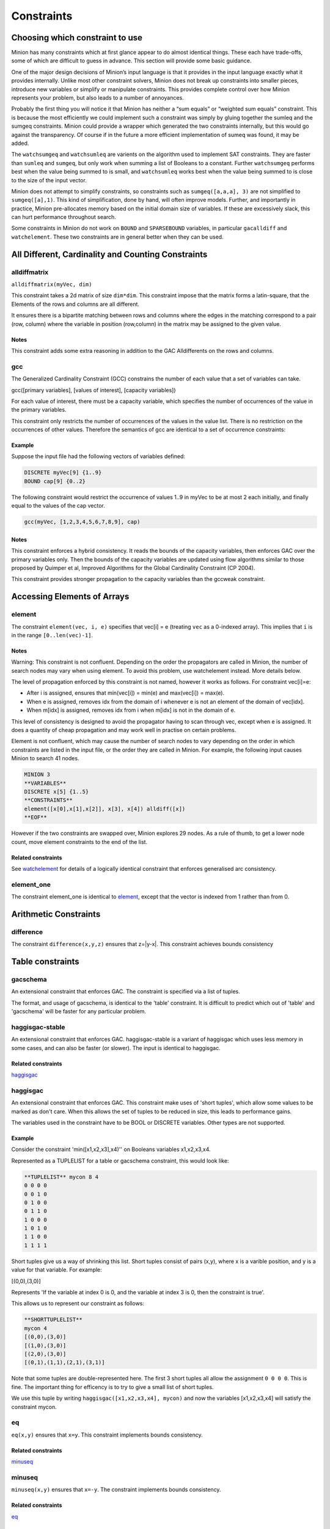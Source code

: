 .. container::
   :name: constraints

-----------
Constraints
-----------

Choosing which constraint to use
--------------------------------

Minion has many constraints which at first glance appear to do almost
identical things. These each have trade-offs, some of which are
difficult to guess in advance. This section will provide some basic
guidance.

One of the major design decisions of Minion’s input language is that it
provides in the input language exactly what it provides internally.
Unlike most other constraint solvers, Minion does not break up
constraints into smaller pieces, introduce new variables or simplify or
manipulate constraints. This provides complete control over how Minion
represents your problem, but also leads to a number of annoyances.

Probably the first thing you will notice it that Minion has neither a
“sum equals” or “weighted sum equals” constraint. This is because the
most efficiently we could implement such a constraint was simply by
gluing together the sumleq and the sumgeq constraints. Minion could
provide a wrapper which generated the two constraints internally, but
this would go against the transparency. Of course if in the future a
more efficient implementation of sumeq was found, it may be added.

The ``watchsumgeq`` and ``watchsumleq`` are varients on the algorithm
used to implement SAT constraints. They are faster than ``sumleq`` and
``sumgeq``, but only work when summing a list of Booleans to a constant.
Further ``watchsumgeq`` performs best when the value being summed to is
small, and ``watchsumleq`` works best when the value being summed to is
close to the size of the input vector.

Minion does not attempt to simplify constraints, so constraints such as
``sumgeq([a,a,a], 3)`` are not simplified to ``sumgeq([a],1)``. This
kind of simplification, done by hand, will often improve models.
Further, and importantly in practice, Minion pre-allocates memory based
on the initial domain size of variables. If these are excessively slack,
this can hurt performance throughout search.

Some constraints in Minion do not work on ``BOUND`` and ``SPARSEBOUND``
variables, in particular ``gacalldiff`` and ``watchelement``. These two
constraints are in general better when they can be used.

All Different, Cardinality and Counting Constraints
---------------------------------------------------

alldiffmatrix
^^^^^^^^^^^^^

``alldiffmatrix(myVec, dim)``

This constraint takes a 2d matrix of size ``dim*dim``.
This constraint impose that the matrix forms a latin-square, that the Elements
of the rows and columns are all different.

It ensures there is a bipartite matching between rows
and columns where the edges in the matching correspond to a pair (row,
column) where the variable in position (row,column) in the matrix may be
assigned to the given value.


Notes
"""""

This constraint adds some extra reasoning in addition to the GAC
Alldifferents on the rows and columns.

gcc
^^^

The Generalized Cardinality Constraint (GCC) constrains the number of
each value that a set of variables can take.

gcc([primary variables], [values of interest], [capacity variables])

For each value of interest, there must be a capacity variable, which
specifies the number of occurrences of the value in the primary
variables.

This constraint only restricts the number of occurrences of the values
in the value list. There is no restriction on the occurrences of other
values. Therefore the semantics of gcc are identical to a set of
occurrence constraints:

.. code-block::
	occurrence([primary variables], val1, cap1)
	occurrence([primary variables], val2, cap2)
	...

.. _example-2:

Example
"""""""

Suppose the input file had the following vectors of variables defined:

.. code-block::
	
	DISCRETE myVec[9] {1..9}
	BOUND cap[9] {0..2}

The following constraint would restrict the occurrence of values 1..9 in
myVec to be at most 2 each initially, and finally equal to the values of
the cap vector.

.. code-block::

	gcc(myVec, [1,2,3,4,5,6,7,8,9], cap)

.. _notes-5:

Notes
"""""

This constraint enforces a hybrid consistency. It reads the bounds of
the capacity variables, then enforces GAC over the primary variables
only. Then the bounds of the capacity variables are updated using flow
algorithms similar to those proposed by Quimper et al, Improved
Algorithms for the Global Cardinality Constraint (CP 2004).

This constraint provides stronger propagation to the capacity variables
than the gccweak constraint.


Accessing Elements of Arrays
----------------------------


element
^^^^^^^

The constraint ``element(vec, i, e)`` specifies that 
vec[i] = e (treating ``vec`` as a 0-indexed array). This implies that ``i`` is in the range ``[0..len(vec)-1]``.

.. _notes-1:

Notes
"""""

Warning: This constraint is not confluent. Depending on the order the
propagators are called in Minion, the number of search nodes may vary
when using element. To avoid this problem, use watchelement instead.
More details below.

The level of propagation enforced by this constraint is not named,
however it works as follows. For constraint vec[i]=e:

-  After i is assigned, ensures that min(vec[i]) = min(e) and
   max(vec[i]) = max(e).
-  When e is assigned, removes idx from the domain of i whenever e is
   not an element of the domain of vec[idx].
-  When m[idx] is assigned, removes idx from i when m[idx] is not in the
   domain of e.

This level of consistency is designed to avoid the propagator having to
scan through vec, except when e is assigned. It does a quantity of cheap
propagation and may work well in practise on certain problems.

Element is not confluent, which may cause the number of search nodes to
vary depending on the order in which constraints are listed in the input
file, or the order they are called in Minion. For example, the following
input causes Minion to search 41 nodes.

.. code-block::

	MINION 3
	**VARIABLES**
	DISCRETE x[5] {1..5}
	**CONSTRAINTS**
	element([x[0],x[1],x[2]], x[3], x[4]) alldiff([x]) 
	**EOF**

However if the two constraints are swapped over, Minion explores 29
nodes. As a rule of thumb, to get a lower node count, move element
constraints to the end of the list.

Related constraints
"""""""""""""""""""

See `watchelement <#watchelement>`__ for details of a logically identical
constraint that enforces generalised arc consistency.

element_one
^^^^^^^^^^^

The constraint element_one is identical to `element <#element>`__, except that the
vector is indexed from 1 rather than from 0.

Arithmetic Constraints
----------------------

difference
^^^^^^^^^^

The constraint ``difference(x,y,z)`` ensures that z=|y-x|. This constraint achieves bounds consistency

Table constraints
-----------------

gacschema
^^^^^^^^^

An extensional constraint that enforces GAC. The constraint is specified
via a list of tuples.

The format, and usage of gacschema, is identical to the 'table'
constraint. It is difficult to predict which out of 'table' and
'gacschema' will be faster for any particular problem.



haggisgac-stable
^^^^^^^^^^^^^^^^

An extensional constraint that enforces GAC. haggisgac-stable is a
variant of haggisgac which uses less memory in some cases, and can also
be faster (or slower). The input is identical to haggisgac.

Related constraints
"""""""""""""""""""

`haggisgac <#haggisgac>`__

haggisgac
^^^^^^^^^

An extensional constraint that enforces GAC. This constraint make uses
of 'short tuples', which allow some values to be marked as don't care.
When this allows the set of tuples to be reduced in size, this leads to
performance gains.

The variables used in the constraint have to be BOOL or DISCRETE
variables. Other types are not supported.

.. _example-3:

Example
"""""""

Consider the constraint 'min([x1,x2,x3],x4)'' on Booleans variables
x1,x2,x3,x4.

Represented as a TUPLELIST for a table or gacschema constraint, this
would look like:

.. code-block::

	**TUPLELIST** mycon 8 4
	0 0 0 0
	0 0 1 0
	0 1 0 0
	0 1 1 0
	1 0 0 0
	1 0 1 0
	1 1 0 0
	1 1 1 1

Short tuples give us a way of shrinking this list. Short tuples consist
of pairs (x,y), where x is a varible position, and y is a value for that
variable. For example:

[(0,0),(3,0)]

Represents 'If the variable at index 0 is 0, and the variable at index 3
is 0, then the constraint is true'.

This allows us to represent our constraint as follows:

.. code-block::

	**SHORTTUPLELIST**
	mycon 4
	[(0,0),(3,0)]
	[(1,0),(3,0)]
	[(2,0),(3,0)]
	[(0,1),(1,1),(2,1),(3,1)]

Note that some tuples are double-represented here. The first 3 short
tuples all allow the assignment ``0 0 0 0``. This is fine. The important
thing for efficency is to try to give a small list of short tuples.

We use this tuple by writing ``haggisgac([x1,x2,x3,x4], mycon)`` and now the variables [x1,x2,x3,x4] will satisfy the constraint mycon.

eq
^^

``eq(x,y)`` ensures that ``x=y``. This constraint implements bounds consistency.

Related constraints
"""""""""""""""""""

`minuseq <#minuseq-1>`__

minuseq
^^^^^^^

``minuseq(x,y)`` ensures that ``x=-y``. The constraint implements bounds consistency.

Related constraints
"""""""""""""""""""

`eq <#eq-1>`__

diseq
^^^^^

``diseq(x,y)`` ensures that ``x`` is not equal ``y``. Achieves arc consistency.


Lexicographic Ordering
--------------------

lexleq[rv]
^^^^^^^^^^

The constraint ``lexleq[rv](vec0, vec1)`` takes two vectors vec0 and vec1 of the same length and ensures that
vec0 is lexicographically less than or equal to vec1 in any solution.

This constraint achieves GAC even when some variables are repeated in
vec0 and vec1. However, the extra propagation this achieves is rarely
worth the extra work.

Related constraints
"""""""""""""""""""

See `lexleq[quick] <>`__ for a much faster logically identical
constraint, with lower propagation.

lexless
^^^^^^^

The constraint ``lexless(vec0, vec1)`` takes two vectors vec0 and vec1 of the same length and ensures that vec0
is lexicographically less than vec1 in any solution. This constraint maintains GAC.

Related constraints
"""""""""""""""""""

See `lexleq <#lexleq>`__ for a similar constraint with non-strict
lexicographic inequality.

lexleq
^^^^^^

The constraint ``lexleq(vec0, vec1)`` takes two vectors vec0 and vec1 of the same length and ensures that vec0
is lexicographically less than or equal to vec1 in any solution. This constraints achieves GAC.

Related constraints
"""""""""""""""""""

See `lexless <#lexless>`__ for a similar constraint with strict
lexicographic inequality.

ineq
^^^^^^^^

The constraint

   ineq(x, y, k)

ensures that

   x <= y + k

in any solution.

.. _notes-11:

Notes
"""""

Minion has no strict inequality (<) constraints. However x < y can be
achieved by

   ineq(x, y, -1)

abs
^^^^^^^^

The constraint

   abs(x,y)

makes sure that x=, i.e. x is the absolute value of y.

Related constraints
"""""""""""""""""""

`abs <#abs>`__

mddc
^^^^^^^^

MDDC (mddc) is an implementation of MDDC(sp) by Cheng and Yap. It
enforces GAC on a constraint using a multi-valued decision diagram
(MDD).

The MDD required for the propagator is constructed from a set of
satisfying tuples. The constraint has the same syntax as 'table' and can
function as a drop-in replacement.

For examples on how to call it, see the help for 'table'. Substitute
'mddc' for 'table'.

.. _notes-12:

Notes
"""""

This constraint enforces generalized arc consistency.

negativemddc
^^^^^^^^

Negative MDDC (negativemddc) is an implementation of MDDC(sp) by Cheng
and Yap. It enforces GAC on a constraint using a multi-valued decision
diagram (MDD).

The MDD required for the propagator is constructed from a set of
unsatisfying (negative) tuples. The constraint has the same syntax as
'negativetable' and can function as a drop-in replacement.

.. _notes-13:

Notes
"""""

This constraint enforces generalized arc consistency.

alldiff
^^^^^^^^

Forces the input vector of variables to take distinct values.

.. _example-6:

Example
"""""""

Suppose the input file had the following vector of variables defined:

DISCRETE myVec[9] {1..9}

To ensure that each variable takes a different value include the
following constraint:

alldiff(myVec)

.. _notes-14:

Notes
"""""

Enforces the same level of consistency as a clique of not equals
constraints.

Related constraints
"""""""""""""""""""

See `gacalldiff <#gacalldiff>`__ for the same constraint that enforces
GAC.

max
^^^^^^^^

The constraint

   max(vec, x)

ensures that x is equal to the maximum value of any variable in vec.

Related constraints
"""""""""""""""""""

See `min <#min>`__ for the opposite constraint.

min
^^^^^^^^

The constraint

   min(vec, x)

ensures that x is equal to the minimum value of any variable in vec.

Related constraints
"""""""""""""""""""

See `max <#max>`__ for the opposite constraint.

lighttable
^^^^^^^^

An extensional constraint that enforces GAC. The constraint is specified
via a list of tuples. lighttable is a variant of the table constraint
that is stateless and potentially faster for small constraints.

For full documentation, see the help for the table constraint.

shortctuplestr2 --------------

This constraint extends the ShortSTR2 algorithm to support short
c-tuples (that is, short tuples which contain can contain more than one
domain value per constraint).

.. _example-7:

Example
"""""""

Input format is similar to that used by other short tuple constraints,
such as haggisgac or shortstr2. Refer to the haggisgac and
shorttuplelist pages for more information.

The important change is that more than one literal may be given for each
variable. Variables which are not mentioned are assumed to be allowed to
take any value

Example:

**SHORTTUPLELIST** mycon 4 [(0,0),(0,1),(3,0)] [(1,0),(1,2),(3,0)]
[(2,0),(3,0),(3,1)] [(0,1),(1,1),(2,1),(3,1)]

**CONSTRAINTS** shortctuplestr2([x1,x2,x3,x4], mycon)

.. _notes-15:

Notes
"""""

This constraint enforces generalized arc consistency.

Related constraints
"""""""""""""""""""

help input shorttuplelist `table <#table>`__
`negativetable <#negativetable>`__ `haggisgac <#haggisgac>`__
`haggisgac-stable <#haggisgac-stable>`__ `shortstr2 <#shortstr2>`__

watchelement_one --------------

This constraint is identical to watchelement, except the vector is
indexed from 1 rather than from 0.

Related constraints
"""""""""""""""""""

See entry `watchelement <#watchelement>`__ for details of watchelement,
which watchelement_one is based on.

watchelement
^^^^^^^^

The constraint

   watchelement(vec, i, e)

specifies that, in any solution, vec[i] = e and i is in the range [0 ..
-1].

.. _notes-16:

Notes
"""""

Enforces generalised arc consistency.

Related constraints
"""""""""""""""""""

See entry `element <#element>`__ for details of an identical constraint
that enforces a lower level of consistency.

watchelement_undefzero
^^^^^^^^

The constraint

   watchelement_undefzero(vec, i, e)

specifies that, in any solution, either: a) vec[i] = e and i is in the
range [0 .. -1] b) i is outside the index range of vec, and e = 0

Unlike watchelement (and element) which are false if i is outside the
index range of vec.

In general, use watchelement unless you have a special reason to use
this constraint!

.. _notes-17:

Notes
"""""

Enforces generalised arc consistency.

Related constraints
"""""""""""""""""""

See entry `watchelement <#watchelement>`__ for details of the standard
element constraint, which is false when the array value is out of
bounds.

shortstr2
^^^^^^^^

ShortSTR2 is the algorithm described in the IJCAI 2013 paper by
Jefferson and Nightingale. It is an extension of STR2+ by Christophe
Lecoutre, adapted for short supports.

.. _example-8:

Example
"""""""

Input format is exactly the same as haggisgac. Refer to the haggisgac
and shorttuplelist pages for more information.

Example:

**SHORTTUPLELIST** mycon 4 [(0,0),(3,0)] [(1,0),(3,0)] [(2,0),(3,0)]
[(0,1),(1,1),(2,1),(3,1)]

**CONSTRAINTS** shortstr2([x1,x2,x3,x4], mycon)

.. _notes-18:

Notes
"""""

This constraint enforces generalized arc consistency.

Related constraints
"""""""""""""""""""

help input shorttuplelist `table <#table>`__
`negativetable <#negativetable>`__ `haggisgac <#haggisgac>`__
`haggisgac-stable <#haggisgac-stable>`__

str2plus
^^^^^^^^

str2plus is an implementation of the STR2+ algorithm by Christophe
Lecoutre.

.. _example-9:

Example
"""""""

str2plus is invoked in the same way as all other table constraints, such
as table and mddc.

str2plus([x,y,z], {<1,2,3>, <1,3,2>})

.. _notes-19:

Notes
"""""

This constraint enforces generalized arc consistency.

litsumgeq
^^^^^^^^

The constraint litsumgeq(vec1, vec2, c) ensures that there exists at
least c distinct indices i such that vec1[i] = vec2[i].

.. _notes-20:

Notes
"""""

A SAT clause {x,y,z} can be created using:

   litsumgeq([x,y,z],[1,1,1],1)

Note also that this constraint is more efficient for smaller values of
c. For large values consider using watchsumleq.

This constraint is not reifiable.

Related constraints
"""""""""""""""""""

   `watchsumleq <#watchsumleq>`__ `watchsumgeq <#watchsumgeq>`__

watched-and
^^^^^^^^

The constraint

   watched-and({C1,...,Cn})

ensures that the constraints C1,...,Cn are all true.

.. _notes-21:

Notes
"""""

   Conjunctions of constraints may seem

pointless, bearing in mind that a CSP is simply a conjunction of
constraints already! However sometimes it may be necessary to use a
conjunction as a child of another constraint, for example in a
reification:

   reify(watched-and({...}),r)

Related constraints
"""""""""""""""""""

   `watched-or <#watched-or>`__

watchless
^^^^^^^^

The constraint watchless(x,y) ensures that x is less than y.

Related constraints
"""""""""""""""""""

   `ineq <#ineq>`__

watched-or
^^^^^^^^

The constraint

   watched-or({C1,...,Cn})

ensures that at least one of the constraints C1,...,Cn is true.

Related constraints
"""""""""""""""""""

   `watched-and <#watched-and>`__

watchsumgeq
^^^^^^^^

   The constraint watchsumgeq(vec, c) ensures that sum(vec) >= c.

.. _notes-22:

Notes
"""""

   For this constraint, small values of c are more efficient.

   Equivalent to litsumgeq(vec, [1,...,1], c), but faster.

   This constraint works on 0/1 variables only.

Related constraints
"""""""""""""""""""

   `watchsumleq <#watchsumleq>`__ `litsumgeq <#litsumgeq>`__

watchsumleq
^^^^^^^^

   The constraint watchsumleq(vec, c) ensures that sum(vec) <= c.

.. _notes-23:

Notes
"""""

   Equivalent to litsumgeq([vec1,...,vecn], [0,...,0], n-c) but faster.

   This constraint works on binary variables only.

   For this constraint, large values of c are more efficient.

Related constraints
"""""""""""""""""""

   `watchsumgeq <#watchsumgeq>`__ `litsumgeq <#litsumgeq>`__

hamming
^^^^^^^^

The constraint

   hamming(X,Y,c)

ensures that the hamming distance between X and Y is at least c. That
is, that the size of the set {i \| X[i] != y[i]} is greater than or
equal to c.

watchvecneq
^^^^^^^^

The constraint

   watchvecneq(A, B)

ensures that A and B are not the same vector, i.e., there exists some
index i such that A[i] != B[i].

Related constraints
"""""""""""""""""""

   `reification <#reification>`__

Related constraints
"""""""""""""""""""

   `reification <#reification>`__

reification
^^^^^^^^

Reification is provided in two forms: reify and reifyimply.

   reify(constraint, r) where r is a 0/1 var

ensures that r is set to 1 if and only if constraint is satisfied. That
is, if r is 0 the constraint must NOT be satisfied; and if r is 1 it
must be satisfied as normal. Conversely, if the constraint is satisfied
then r must be 1, and if not then r must be 0.

   reifyimply(constraint, r)

only checks that if r is set to 1 then constraint must be satisfied. If
r is not 1, constraint may be either satisfied or unsatisfied.
Furthermore r is never set by propagation, only by search; that is,
satisfaction of constraint does not affect the value of r.

.. _notes-24:

Notes
"""""

All constraints are reifyable and reifyimplyable.

   Minion supports many constraints and these are regularly being
   improved and added to. In some cases multiple implementations of the
   same constraints are provided and we would appreciate additional
   feedback on their relative merits in your problem.

   Minion does not support nesting of constraints, however this can be
   achieved by auxiliary variables and reification.

   Variables can be replaced by constants. You can find out more on
   expressions for variables, vectors, etc. in the section on variables.

.. _eq-1:

eq
^^^^^^^^

Constrain two variables to take equal values.

.. _example-10:

Example
"""""""

eq(x0,x1)

.. _notes-25:

Notes
"""""

Achieves bounds consistency.

Related constraints
"""""""""""""""""""

`minuseq <#minuseq-1>`__

.. _minuseq-1:

minuseq
^^^^^^^^

Constraint

   minuseq(x,y)

ensures that x=-y.

Related constraints
"""""""""""""""""""

`eq <#eq-1>`__

.. _diseq-1:

diseq
^^^^^^^^

Constrain two variables to take different values.

.. _notes-26:

Notes
"""""

Achieves arc consistency.

.. _example-11:

Example
"""""""

diseq(v0,v1)

gacalldiff
^^^^^^^^

Forces the input vector of variables to take distinct values.

Suppose the input file had the following vector of variables defined:

DISCRETE myVec[9] {1..9}

To ensure that each variable takes a different value include the
following constraint:

gacalldiff(myVec)

This constraint enforces generalized arc consistency.

table
^^^^^^^^

An extensional constraint that enforces GAC. The constraint is specified
via a list of tuples.

The variables used in the constraint have to be BOOL or DISCRETE
variables. Other types are not supported.

To specify a constraint over 3 variables that allows assignments
(0,0,0), (1,0,0), (0,1,0) or (0,0,1) do the following.

1) Add a tuplelist to the **TUPLELIST** section, e.g.:

**TUPLELIST** myext 4 3 0 0 0 1 0 0 0 1 0 0 0 1

N.B. the number 4 is the number of tuples in the constraint, the number
3 is the -arity.

2) Add a table constraint to the **CONSTRAINTS** section, e.g.:

**CONSTRAINTS** table(myvec, myext)

and now the variables of myvec will satisfy the constraint myext.

The constraints extension can also be specified in the constraint
definition, e.g.:

table(myvec, {<0,0,0>,<1,0,0>,<0,1,0>,<0,0,1>})

Related Constraints
"""""""""""""""""""

help input tuplelist help input gacschema help input negativetable help
input haggisgac

negativetable
^^^^^^^^

An extensional constraint that enforces GAC. The constraint is specified
via a list of disallowed tuples.

See entry

   help input negativetable

for how to specify a table constraint in minion input. The only
difference for negativetable is that the specified tuples are
disallowed.

.. _related-constraints-1:

Related Constraints
"""""""""""""""""""

help input table help input tuplelist

div
^^^^^^^^

The constraint

   div(x,y,z)

ensures that floor(x/y)=z.

For example:

10/3 = 3 (-10)/3 = -4 10/(-3) = -4 (-10)/(-3) = 3

div and mod satisfy together the condition that:

y*(x/y) + x % y = x

The constraint is always false when y = 0

.. _related-constraints-2:

Related Constraints
"""""""""""""""""""

`modulo <#modulo>`__

div_undefzero
^^^^^^^^

The constraint

   div_undefzero(x,y,z)

is the same as div (it ensures that floor(x/y)=z) except the constraint
is always true when y = 0, instead of false.

This constraint exists for certain special requirements. In general, if
you are unsure what constraint to use, then what you want is a plain div
constraint!

.. _related-constraints-3:

Related Constraints
"""""""""""""""""""

`div <#div>`__

gccweak
^^^^^^^^

The Generalized Cardinality Constraint (GCC) (weak variant) constrains
the number of each value that a set of variables can take.

gccweak([primary variables], [values of interest], [capacity variables])

For each value of interest, there must be a capacity variable, which
specifies the number of occurrences of the value in the primary
variables.

This constraint only restricts the number of occurrences of the values
in the value list. There is no restriction on the occurrences of other
values. Therefore the semantics of gccweak are identical to a set of
occurrence constraints:

occurrence([primary variables], val1, cap1) occurrence([primary
variables], val2, cap2) ...

Suppose the input file had the following vectors of variables defined:

DISCRETE myVec[9] {1..9} BOUND cap[9] {0..2}

The following constraint would restrict the occurrence of values 1..9 in
myVec to be at most 2 each initially, and finally equal to the values of
the cap vector.

gccweak(myVec, [1,2,3,4,5,6,7,8,9], cap)

This constraint enforces a hybrid consistency. It reads the bounds of
the capacity variables, then enforces GAC over the primary variables
only. Then the bounds of the capacity variables are updated by counting
values in the domains of the primary variables.

The consistency over the capacity variables is weaker than the gcc
constraint, hence the name gccweak.

product
^^^^^^^^

The constraint

   product(x,y,z)

ensures that z=xy in any solution.

This constraint can be used for (and, in fact, has a specialised
implementation for) achieving boolean AND, i.e. x & y=z can be modelled
as

   product(x,y,z)

The general constraint achieves bounds generalised arc consistency for
positive numbers.

sumleq
^^^^^^^^

The constraint

   sumleq(vec, c)

ensures that sum(vec) <= c.

sumgeq
^^^^^^^^

The constraint

   sumgeq(vec, c)

ensures that sum(vec) >= c.

weightedsumleq
^^^^^^^^

The constraint

   weightedsumleq(constantVec, varVec, total)

ensures that constantVec.varVec <= total, where constantVec.varVec is
the scalar dot product of constantVec and varVec.

.. _related-constraints-4:

Related Constraints
"""""""""""""""""""

`weightedsumgeq <#weightedsumgeq>`__ `sumleq <#sumleq>`__
`sumgeq <#sumgeq>`__

weightedsumgeq
^^^^^^^^

The constraint

   weightedsumgeq(constantVec, varVec, total)

ensures that constantVec.varVec >= total, where constantVec.varVec is
the scalar dot product of constantVec and varVec.

.. _related-constraints-5:

Related Constraints
"""""""""""""""""""

`weightedsumleq <#weightedsumleq>`__ `sumleq <#sumleq>`__
`sumgeq <#sumgeq>`__

w-inrange
^^^^^^^^

   The constraint w-inrange(x, [a,b]) ensures that a <= x <= b.

.. _related-constraints-6:

Related Constraints
"""""""""""""""""""

   See also

   `w-notinrange <#w-notinrange>`__

w-inset
^^^^^^^^

The constraint w-inset(x, [a1,...,an]) ensures that x belongs to the set
{a1,..,an}.

.. _related-constraints-7:

Related Constraints
"""""""""""""""""""

   See also

   `w-notinset <#w-notinset>`__

w-literal
^^^^^^^^

   The constraint w-literal(x, a) ensures that x=a.

.. _related-constraints-8:

Related Constraints
"""""""""""""""""""

   See also

   `w-notliteral <#w-notliteral>`__

w-notinrange
^^^^^^^^

   The constraint w-notinrange(x, [a,b]) ensures that x < a or b < x.

.. _related-constraints-9:

Related Constraints
"""""""""""""""""""

   See also

   `w-inrange <#w-inrange>`__

w-notinset
^^^^^^^^

The constraint w-notinset(x, [a1,...,an]) ensures that x does not belong
to the set {a1,..,an}.

.. _related-constraints-10:

Related Constraints
"""""""""""""""""""

   See also

   `w-inset <#w-inset>`__

occurrence
^^^^^^^^

The constraint

   occurrence(vec, elem, count)

ensures that there are count occurrences of the value elem in the vector
vec.

elem must be a constant, not a variable.

.. _related-constraints-11:

Related Constraints
"""""""""""""""""""

`occurrenceleq <#occurrenceleq>`__ `occurrencegeq <#occurrencegeq>`__

occurrenceleq
^^^^^^^^

The constraint

   occurrenceleq(vec, elem, count)

ensures that there are AT MOST count occurrences of the value elem in
the vector vec.

elem and count must be constants

.. _related-constraints-12:

Related Constraints
"""""""""""""""""""

`occurrence <#occurrence>`__ `occurrencegeq <#occurrencegeq>`__

occurrencegeq
^^^^^^^^

The constraint

   occurrencegeq(vec, elem, count)

ensures that there are AT LEAST count occurrences of the value elem in
the vector vec.

elem and count must be constants

.. _related-constraints-13:

Related Constraints
"""""""""""""""""""

`occurrence <#occurrence>`__ `occurrenceleq <#occurrenceleq>`__

w-notliteral
^^^^^^^^

   The constraint w-notliteral(x, a) ensures that x =/= a.

.. _related-constraints-14:

Related Constraints
"""""""""""""""""""

   See also

   `w-literal <#w-literal>`__

modulo
^^^^^^^^

The constraint

   modulo(x,y,z)

ensures that x%y=z i.e. z is the remainder of dividing x by y. For
negative values, we ensure that:

y(x/y) + x%y = x

To be fully concrete, here are some examples:

3 % 5 = 3 -3 % 5 = 2 3 % -5 = -2 -3 % -5 = -3

.. _related-constraints-15:

Related Constraints
"""""""""""""""""""

`div <#div>`__

mod_undefzero
^^^^^^^^

The constraint

   mod_undefzero(x,y,z)

is the same as mod except the constraint is always true when y = 0,
instead of false.

This constraint exists for certain special requirements. In general, if
you are unsure what constraint to use, then what you want is a plain mod
constraint!

.. _related-constraints-16:

Related Constraints
"""""""""""""""""""

`mod <>`__

nvalueleq
^^^^^^^^

The constraint

   nvalueleq(V,x)

ensures that there are <= x different values assigned to the list of
variables V.

nvaluegeq
^^^^^^^^

The constraint

   nvaluegeq(V,x)

ensures that there are >= x different values assigned to the list of
variables V.

pow
^^^^^^^^

The constraint

   pow(x,y,z)

ensures that x^y=z.

This constraint is only available for positive domains x, y and z.

w-inintervalset
^^^^^^^^

The constraint w-inintervalset(x, [a1,a2, b1,b2, ... ]) ensures that the
value of x belongs to one of the intervals {a1,...,a2}, {b1,...,b2} etc.
The list of intervals must be given in numerical order.
